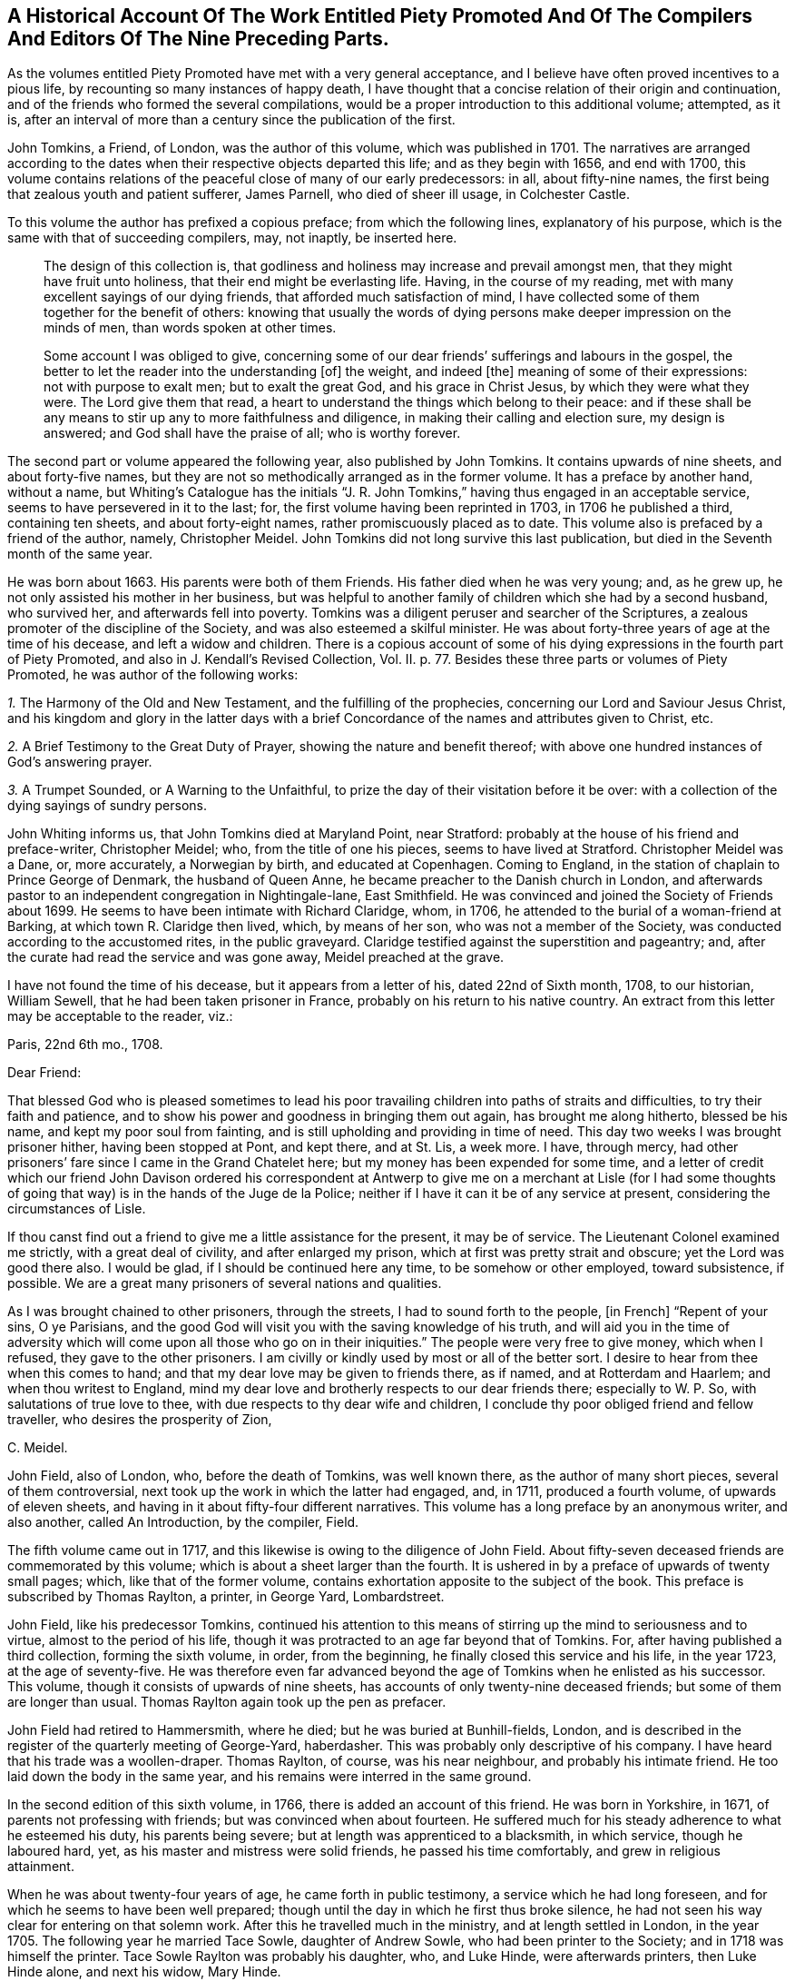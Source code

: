 [short="Historical Account of Piety Promoted"]
== A Historical Account Of The Work Entitled Piety Promoted And Of The Compilers And Editors Of The Nine Preceding Parts.

As the volumes entitled [.book-title]#Piety Promoted# have met with a very general acceptance,
and I believe have often proved incentives to a pious life,
by recounting so many instances of happy death,
I have thought that a concise relation of their origin and continuation,
and of the friends who formed the several compilations,
would be a proper introduction to this additional volume; attempted, as it is,
after an interval of more than a century since the publication of the first.

John Tomkins, a Friend, of London, was the author of this volume,
which was published in 1701.
The narratives are arranged according to the dates
when their respective objects departed this life;
and as they begin with 1656, and end with 1700,
this volume contains relations of the peaceful close of many of our early predecessors:
in all, about fifty-nine names, the first being that zealous youth and patient sufferer,
James Parnell, who died of sheer ill usage, in Colchester Castle.

To this volume the author has prefixed a copious preface; from which the following lines,
explanatory of his purpose, which is the same with that of succeeding compilers, may,
not inaptly, be inserted here.

[quote]
____
The design of this collection is,
that godliness and holiness may increase and prevail amongst men,
that they might have fruit unto holiness, that their end might be everlasting life.
Having, in the course of my reading,
met with many excellent sayings of our dying friends,
that afforded much satisfaction of mind,
I have collected some of them together for the benefit of others:
knowing that usually the words of dying persons make
deeper impression on the minds of men,
than words spoken at other times.

Some account I was obliged to give,
concerning some of our dear friends`' sufferings and labours in the gospel,
the better to let the reader into the understanding +++[+++of]
the weight, and indeed +++[+++the]
meaning of some of their expressions: not with purpose to exalt men;
but to exalt the great God, and his grace in Christ Jesus,
by which they were what they were.
The Lord give them that read,
a heart to understand the things which belong to their peace:
and if these shall be any means to stir up any to more faithfulness and diligence,
in making their calling and election sure, my design is answered;
and God shall have the praise of all; who is worthy forever.
____

The second part or volume appeared the following year, also published by John Tomkins.
It contains upwards of nine sheets, and about forty-five names,
but they are not so methodically arranged as in the former volume.
It has a preface by another hand, without a name,
but [.book-title]#Whiting`'s Catalogue# has the initials "`J. R. John Tomkins,`"
having thus engaged in an acceptable service, seems to have persevered in it to the last;
for, the first volume having been reprinted in 1703, in 1706 he published a third,
containing ten sheets, and about forty-eight names,
rather promiscuously placed as to date.
This volume also is prefaced by a friend of the author, namely, Christopher Meidel.
John Tomkins did not long survive this last publication,
but died in the Seventh month of the same year.

He was born about 1663.
His parents were both of them Friends.
His father died when he was very young; and, as he grew up,
he not only assisted his mother in her business,
but was helpful to another family of children which she had by a second husband,
who survived her, and afterwards fell into poverty.
Tomkins was a diligent peruser and searcher of the Scriptures,
a zealous promoter of the discipline of the Society,
and was also esteemed a skilful minister.
He was about forty-three years of age at the time of his decease,
and left a widow and children.
There is a copious account of some of his dying expressions
in the fourth part of [.book-title]#Piety Promoted,#
and also in J. Kendall`'s [.book-title]#Revised Collection, Vol.
II.# p. 77. Besides these three parts or volumes of [.book-title]#Piety Promoted,#
he was author of the following works:

[.numbered-group]
====

[.numbered]
_1+++.+++_ [.book-title]#The Harmony of the Old and New Testament,# and the fulfilling of the prophecies,
concerning our Lord and Saviour Jesus Christ,
and his kingdom and glory in the latter days with a brief
Concordance of the names and attributes given to Christ, etc.

[.numbered]
_2+++.+++_ [.book-title]#A Brief Testimony to the Great Duty of Prayer,# showing the nature and benefit thereof;
with above one hundred instances of God`'s answering prayer.

[.numbered]
_3+++.+++_ [.book-title]#A Trumpet Sounded,# or [.book-title]#A Warning to the Unfaithful,#
to prize the day of their visitation before it be over:
with a collection of the dying sayings of sundry persons.

====

John Whiting informs us, that John Tomkins died at Maryland Point, near Stratford:
probably at the house of his friend and preface-writer, Christopher Meidel; who,
from the title of one his pieces, seems to have lived at Stratford.
Christopher Meidel was a Dane, or, more accurately, a Norwegian by birth,
and educated at Copenhagen.
Coming to England, in the station of chaplain to Prince George of Denmark,
the husband of Queen Anne, he became preacher to the Danish church in London,
and afterwards pastor to an independent congregation in Nightingale-lane,
East Smithfield.
He was convinced and joined the Society of Friends about 1699.
He seems to have been intimate with Richard Claridge, whom, in 1706,
he attended to the burial of a woman-friend at Barking,
at which town R. Claridge then lived, which, by means of her son,
who was not a member of the Society, was conducted according to the accustomed rites,
in the public graveyard.
Claridge testified against the superstition and pageantry; and,
after the curate had read the service and was gone away, Meidel preached at the grave.

I have not found the time of his decease, but it appears from a letter of his,
dated 22nd of Sixth month, 1708, to our historian, William Sewell,
that he had been taken prisoner in France, probably on his return to his native country.
An extract from this letter may be acceptable to the reader, viz.:

[.embedded-content-document.letter]
--

[.signed-section-context-open]
Paris, 22nd 6th mo., 1708.

[.salutation]
Dear Friend:

That blessed God who is pleased sometimes to lead his poor travailing children into
paths of straits and difficulties, to try their faith and patience,
and to show his power and goodness in bringing them out again,
has brought me along hitherto, blessed be his name, and kept my poor soul from fainting,
and is still upholding and providing in time of need.
This day two weeks I was brought prisoner hither, having been stopped at Pont,
and kept there, and at St. Lis, a week more.
I have, through mercy,
had other prisoners`' fare since I came in the Grand Chatelet here;
but my money has been expended for some time,
and a letter of credit which our friend John Davison ordered his correspondent
at Antwerp to give me on a merchant at Lisle (for I had some thoughts
of going that way) is in the hands of the Juge de la Police;
neither if I have it can it be of any service at present,
considering the circumstances of Lisle.

If thou canst find out a friend to give me a little assistance for the present,
it may be of service.
The Lieutenant Colonel examined me strictly, with a great deal of civility,
and after enlarged my prison, which at first was pretty strait and obscure;
yet the Lord was good there also.
I would be glad, if I should be continued here any time, to be somehow or other employed,
toward subsistence, if possible.
We are a great many prisoners of several nations and qualities.

As I was brought chained to other prisoners, through the streets,
I had to sound forth to the people, +++[+++in French]
"`Repent of your sins, O ye Parisians,
and the good God will visit you with the saving knowledge of his truth,
and will aid you in the time of adversity which will
come upon all those who go on in their iniquities.`"
The people were very free to give money, which when I refused,
they gave to the other prisoners.
I am civilly or kindly used by most or all of the better sort.
I desire to hear from thee when this comes to hand;
and that my dear love may be given to friends there, as if named,
and at Rotterdam and Haarlem; and when thou writest to England,
mind my dear love and brotherly respects to our dear friends there;
especially to W. P. So, with salutations of true love to thee,
with due respects to thy dear wife and children,
I conclude thy poor obliged friend and fellow traveller,
who desires the prosperity of Zion,

[.signed-section-signature]
C+++.+++ Meidel.

--

John Field, also of London, who, before the death of Tomkins, was well known there,
as the author of many short pieces, several of them controversial,
next took up the work in which the latter had engaged, and, in 1711,
produced a fourth volume, of upwards of eleven sheets,
and having in it about fifty-four different narratives.
This volume has a long preface by an anonymous writer, and also another,
called [.book-title]#An Introduction,# by the compiler, Field.

The fifth volume came out in 1717,
and this likewise is owing to the diligence of John Field.
About fifty-seven deceased friends are commemorated by this volume;
which is about a sheet larger than the fourth.
It is ushered in by a preface of upwards of twenty small pages; which,
like that of the former volume, contains exhortation apposite to the subject of the book.
This preface is subscribed by Thomas Raylton, a printer, in George Yard, Lombardstreet.

John Field, like his predecessor Tomkins,
continued his attention to this means of stirring
up the mind to seriousness and to virtue,
almost to the period of his life,
though it was protracted to an age far beyond that of Tomkins.
For, after having published a third collection, forming the sixth volume, in order,
from the beginning, he finally closed this service and his life, in the year 1723,
at the age of seventy-five.
He was therefore even far advanced beyond the age
of Tomkins when he enlisted as his successor.
This volume, though it consists of upwards of nine sheets,
has accounts of only twenty-nine deceased friends;
but some of them are longer than usual.
Thomas Raylton again took up the pen as prefacer.

John Field had retired to Hammersmith, where he died;
but he was buried at Bunhill-fields, London,
and is described in the register of the quarterly meeting of George-Yard, haberdasher.
This was probably only descriptive of his company.
I have heard that his trade was a woollen-draper.
Thomas Raylton, of course, was his near neighbour, and probably his intimate friend.
He too laid down the body in the same year,
and his remains were interred in the same ground.

In the second edition of this sixth volume, in 1766,
there is added an account of this friend.
He was born in Yorkshire, in 1671, of parents not professing with friends;
but was convinced when about fourteen.
He suffered much for his steady adherence to what he esteemed his duty,
his parents being severe; but at length was apprenticed to a blacksmith,
in which service, though he laboured hard, yet,
as his master and mistress were solid friends, he passed his time comfortably,
and grew in religious attainment.

When he was about twenty-four years of age, he came forth in public testimony,
a service which he had long foreseen, and for which he seems to have been well prepared;
though until the day in which he first thus broke silence,
he had not seen his way clear for entering on that solemn work.
After this he travelled much in the ministry, and at length settled in London,
in the year 1705.
The following year he married Tace Sowle, daughter of Andrew Sowle,
who had been printer to the Society; and in 1718 was himself the printer.
Tace Sowle Raylton was probably his daughter, who, and Luke Hinde,
were afterwards printers, then Luke Hinde alone, and next his widow, Mary Hinde.

To these six parts or volumes, thus published by Tomkins and Field,
no additional volume was printed until 1740, when John Bell, of Bromley, near Bow,
Middlesex, compiled and published a seventh.
It contains thirty-two narratives, with a long preface by the compiler,
in about nine sheets.
Among other names in this volume is that of his own wife, Deborah Bell,
whom he survived upwards of twenty years, and of whom he thus winds up his account:
"`In humble submission to His will, who gave and hath taken away, as knowing,
though it is my loss, it is her everlasting gain, I rest; and can,
in sincerity and truth, bless His name, who is worthy forever!`"

John Bell was the son of Reynold Bell, of Gill, in Cumberland, and born in 1681.
I have not learned when he came to London;
but I find that in 1708 he was a member of the Savoy meeting,
and had its certificate to visit Friends in Holland as a minister.
Soon after his return he married Deborah Wynne, above mentioned,
and settled with her at Bradford, in Yorkshire.
In 1715 they removed to London, and lived a while in Clement`'s-lane; and,
pursuant to the direction of the yearly meeting in 1723,
"`that no person`'s name be entered in the morning-meeting`'s book
as a minister till he or she produce a certificate from the monthly
or quarterly meeting to which he or she shall belong`" they were
both certified as ministers from the Bull and Mouth monthly meeting,
together with the before-mentioned John Field, Thomas Raylton, and several others.
Both John Bell and his wife were much engaged in travelling in the ministry.
Before her decease they had removed to Bromley, where, in 1738, Deborah departed,
and John survived her until so late as the year 1761, aged about eighty.

The seven volumes already mentioned have all been printed by the Hindes: Volume I. 1759;
Volume II. 1765; Volumes III.
IV. and V. 1754; Volume VI. 1766; all by Luke Hinde; and Volume VII., 1771,
by Mary Hinde; and are, I believe, sometimes to be met with,
bound together in three volumes, duodecimo.
From the publication of the seventh volume, by John Bell, to the year 1774,
this work remained stationary; but in that year, Thomas Wagstaffe, of London,
added an eighth volume, differing from the others, in small octavo,
of which it contains about fifteen sheets,
and has about sixty-six accounts of deceased Friends.
He has prefixed a short preface, and has added a short concluding address to the reader.

Eight volumes having thus been presented to Friends, and finding a ready demand,
the work again became scarce.
Accordingly, in 1789, John Kendall, of Colchester,
published a revised edition of the whole, except one, namely, Hugh Stamper,
in three volumes, twelves.
He has written a preface, containing a large extract from that of Meidel,
with reflections on the usefulness of the work.
It is printed by James Phillips, successor to Mary Hinde, as printer to the Society;
and has become the edition in general use.
In 1796, Thomas Wagstaffe again became the author of a volume, the ninth, which,
in about seventeen small octavo sheets, contains sixty-six narratives,
together with a short preface.
It has undergone a second edition in twelves,
which has been generally sold as a fourth volume of Kendall`'s collection.

Thomas Wagstaffe was born at Banbury, in Oxfordshire, in the year 1724.
He passed the chief part of his life in London,
where he long carried on the trade of a watchmaker;
but in the decline of life retired to Stockwell, Surry, whence he dates his last preface.
He, however, left that place when an old man, for Chipping Norton, in Oxfordshire,
where he had relations, and died there in 1802.
He was particularly addicted to inquiries into the transactions of ancient times,
so far as they related to Friends; and had a memory stored with anecdote.
His papers relating to such subjects having been mislaid since his death,
it is probable that some pleasant if not valuable information is lost.
In 1776, he prepared for the press,
some account of the life and gospel-labours of William Reckitt, of Wainfleet,
Lincolnshire;
a little book well worth the perusal of such as love to read accounts
of the travels of Friends devoted to the cause of truth.

Besides the publication and republication of most of these volumes,
some selections from them have been printed; particularly one in 1781, by James Phillips,
in twelves, forming a closely printed volume, entitled, [.book-title]#Brief memorials, etc.,
Particularly of Young Persons,
Extracted from the Eight Volumes Entitled Piety Promoted.#
William Rawes also, of Marnhull, in Dorsetshire, formed a similar, but smaller selection,
under the title of [.book-title]#Examples for Youth.#
William Rawes was an acknowledged minister in good esteem,
and very serviceable in the discipline, in the part where he resided.
He died at Marnhull, in 1805, in his fifty-first year.

This work,
deserving as it is to be made known wherever there is a genuine taste for serious,
religious, Christian subjects, unmixed with superstitious forms,
has not yet been much exhibited to foreigners by translation.
Yet in the year 1770, Mary Hinde published a selection of seventy-two of the narratives,
translated into French by Claude Gay, a native of France,
but long a resident in this country.
It forms a duodecimo volume of upwards of eleven sheets.
Claude Gay has translated all the accounts in the first volume of Tomkins.
From each of the six succeeding volumes, he only takes an account of one man,
and one woman; and he adds two accounts from manuscript, viz.,
of John Goodwin and Elizabeth Kendal; both which are in T. Wagstaffe`'s eighth volume.
He has a short preface or introduction, giving some account of the work in general;
in which he makes a useful remark to the following effect.

[quote]
____
I have no further hint to give thee, reader, than this;
that if thou have received the truth in the love of it,
and should perceive that some of the descendants of this
people do not walk in the steps of their ancestors;
and even that some having with Demas loved this present world,
have wholly turned their back on the truth, be not discouraged,
for truth descends not by inheritance.
Neither be thou puffed up against them; but stand in the holy fear of God;
and take the advice of the apostle Paul, +++[+++"`Well,
they were broken off through unbelief, and thou standest by faith.
Be not high-minded, but fear.
For if God spared not the natural branches,
take heed lest he also spare not thee.`"--Rom. 11:20-22.]
"`that, having finished thy course, and kept the faith,
thou may receive the crown of righteousness, and enter into the joy of thy Lord.`"
____

Next he inserts an exhortation extracted from the writings of William Penn,
and then he gives an abridgement of the preface of Tomkins.
In the accounts themselves, he simply translates the narrative;
but he gives the expressions of the dying Friend in parallel columns of French and English.

Those who expect an elegant French style in Gay`'s translation will certainly be disappointed.
He probably was not a man who had had the help of a liberal education;
and he had imbibed much of an English idiom from his long residence in England.
But though he was not an eloquent man, he was something better:
he was an upright simple-hearted Christian.
His birth-place was Lyons, in France,
and his religion at first was that kind of Popery formerly current in France.
But even the inspection of a popish version of the New Testament
was a means sufficient to detach him from the superstition of Popery.
On perusing Acts 17:24, etc., "`God, that made the world, and all things therein,
seeing he is Lord of heaven and earth, dwelleth not in temples made with hands,
neither is he worshipped with men`'s hands,`" etc.,
the doctrine of transubstantiation (in which, as he told a friend,
the Papists believe that the consecrated wafer is changed into the body, blood,
soul and divinity of Christ,) appeared to be false; and the adoration of the host,
idolatrous.

In fine, he forsook the Romish communion, and went to live at Jersey,
in order to be among Protestants.
Here he met with [.book-title]#Barclay`'s Apology;#
and this book was the instrument to determine him
to settle in the principles and profession of Friends.
He suffered some persecution in Jersey, and was even at length banished,
under pain of corporal punishment; but this was set aside by order of the king.
He, nevertheless, took England for his home in the year 1745,
and died at a very advanced age, at Barking, in Essex, in the year 1786.
He translated, besides the work which has here introduced him to notice,
the first part of William Penn`'s [.book-title]#No Cross, No Crown.#
In private life, he was industrious, very unassuming, and harmless.
In his public ministry, sound and fervent, but tender in spirit.
He travelled at times in the exercise of his ministry, and often on foot;
nor did he confine his labours to the country in which he dwelled;
he extended them to Holland, Germany, and Switzerland.
In a later visit, namely, to Guernsey and the other islands,
he wrote and distributed a paper in French, of which the following is a translation,
and which is worthy to be preserved.

It has already been said that he was a humble man, and consonant with this character,
it may be observed that he was frequently engaged in prayer,
in which it was usual to prefer his petitions in these appropriate terms,
"`For the merits of Christ.`"
He was enabled to endure a lingering disease with great patience,
and declared to those who conversed with him, that all fear of death was removed.`"

[.embedded-content-document.paper]
--

[.letter-heading]
To The People Of Guernsey.

[.salutation]
My Friends of Both Sexes,

As I passed along your great street, one market day,
I beheld your souls with the eye of faith,
as part of the purchase made by the blood of Christ.
My heart was affected, and deeply impressed, and softened, so that I shed tears.
So I entreat you, in the name of this divine Saviour, do not defile these souls,
which are so dear and precious, by any wilful sin.
Among other things, do not take the name of God in vain:
for he will not hold any one guiltless who takes his holy name in vain.
God would save you.
Why should any of you destroy yourselves?
Abstain from drunkenness, and from all excess: and even from every appearance of evil.
Love one another, as Jesus Christ loved you.
Apply yourselves to the witness of God within you,
whose holy manifestations and discoveries, as you submit and obey,
will do much more for you than all you can hear from me, or from any one else.
And though it is in the love of the gospel,
that I invite you all to come and taste how good and merciful the
Lord is toward all those who return to him with their whole heart;
yet I am but a poor instrument,
who have as much need for Him to preserve me in the hour of temptation, as any of you.
But this witness of God is his word, even the Word of Life,
which is able to save your souls.
Amen!

[.signed-section-signature]
Claude Gay.

[.signed-section-context-close]
Guernsey, 1st Seventh month, 1776.

--
